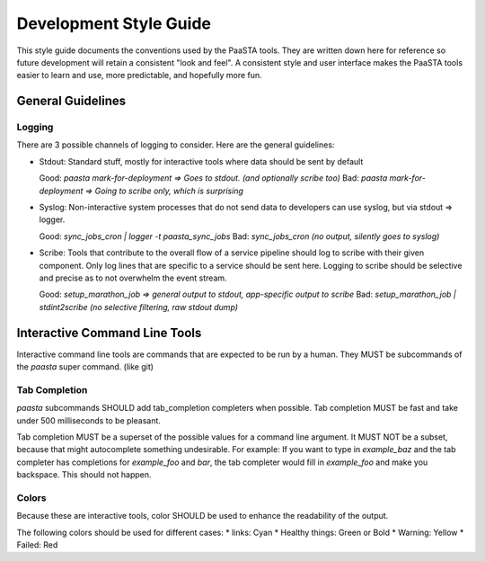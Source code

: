 =======================
Development Style Guide
=======================

This style guide documents the conventions used by the PaaSTA tools. They
are written down here for reference so future development will retain a
consistent "look and feel". A consistent style and user interface makes the
PaaSTA tools easier to learn and use, more predictable, and hopefully more fun.

General Guidelines
==================

Logging
-------

There are 3 possible channels of logging to consider. Here are the general
guidelines:

* Stdout: Standard stuff, mostly for interactive tools where data
  should be sent by default

  Good: `paasta mark-for-deployment => Goes to stdout. (and optionally scribe too)`
  Bad: `paasta mark-for-deployment => Going to scribe only, which is surprising`

* Syslog: Non-interactive system processes that do not send data to developers
  can use syslog, but via stdout => logger.

  Good: `sync_jobs_cron | logger -t paasta_sync_jobs`
  Bad: `sync_jobs_cron (no output, silently goes to syslog)`

* Scribe: Tools that contribute to the overall flow of a service pipeline
  should log to scribe with their given component. Only log lines that are
  specific to a service should be sent here. Logging to scribe should be
  selective and precise as to not overwhelm the event stream.

  Good: `setup_marathon_job => general output to stdout, app-specific output to scribe`
  Bad: `setup_marathon_job | stdint2scribe (no selective filtering, raw stdout dump)`


Interactive Command Line Tools
==============================

Interactive command line tools are commands that are expected to be run by a
human. They MUST be subcommands of the `paasta` super command. (like git)

Tab Completion
--------------

`paasta` subcommands SHOULD add tab_completion completers when possible.
Tab completion MUST be fast and take under 500 milliseconds to be pleasant.

Tab completion MUST be a superset of the possible values for a command line
argument. It MUST NOT be a subset, because that might autocomplete something
undesirable. For example: If you want to type in `example_baz` and the
tab completer has completions for `example_foo` and `bar`, the tab completer
would fill in `example_foo` and make you backspace. This should not happen.

Colors
------

Because these are interactive tools, color SHOULD be used to enhance the
readability of the output.

The following colors should be used for different cases:
* links: Cyan
* Healthy things: Green or Bold
* Warning: Yellow
* Failed: Red

